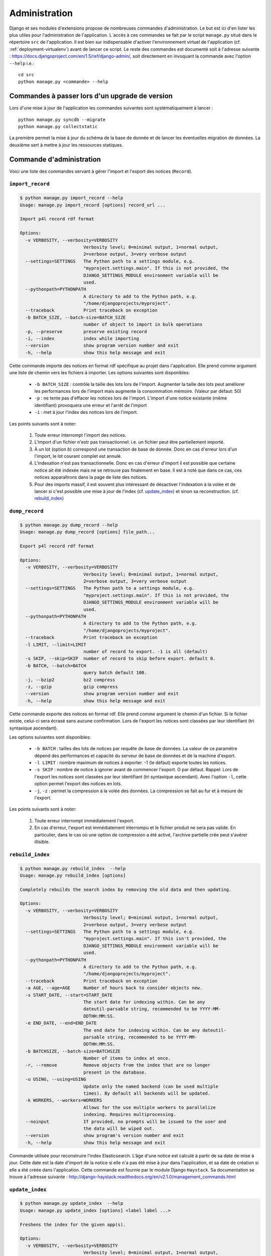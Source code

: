 **************
Administration
**************

Django et ses modules d'extensions propose de nombreuses commandes d'administration. Le but est ici d'en lister les plus utiles pour l'administration de l'application.
L`accès à ces commandes se fait par le script ``manage.py`` situé dans le répertoire ``src`` de l'application.
Il est bien sur indispensable d'activer l'environnement virtuel de l'application (cf. :ref:`deployment-virtualenv`) avant de lancer ce script.
Le reste des commandes est documenté soit à l'adresse suivante : https://docs.djangoproject.com/en/1.5/ref/django-admin/, soit directement en invoquant la commande avec l'option ``--help`` i.e.::

    cd src
    python manage.py <commande> --help
     

Commandes à passer lors d'un upgrade de version
===============================================

Lors d'une mise à jour de l'application les commandes suivantes sont systématiquement à lancer :
::

    python manage.py syncdb --migrate
    python manage.py collectstatic

La première permet la mise à jour du schéma de la base de donnée et de lancer les éventuelles migration de données.
La deuxième sert à mettre à jour les ressources statiques.


Commande d'administration
=========================

Voici une liste des commandes servant à gérer l'import et l'export des notices (``Record``). 


.. _admin-import-record:

``import_record``
-----------------

.. code-block:: bash

    $ python manage.py import_record --help     
    Usage: manage.py import_record [options] record_url ...

    Import p4l record rdf format
    
    Options:
      -v VERBOSITY, --verbosity=VERBOSITY
                            Verbosity level; 0=minimal output, 1=normal output,
                            2=verbose output, 3=very verbose output
      --settings=SETTINGS   The Python path to a settings module, e.g.
                            "myproject.settings.main". If this is not provided, the
                            DJANGO_SETTINGS_MODULE environment variable will be
                            used.
      --pythonpath=PYTHONPATH
                            A directory to add to the Python path, e.g.
                            "/home/djangoprojects/myproject".
      --traceback           Print traceback on exception
      -b BATCH_SIZE, --batch-size=BATCH_SIZE
                            number of object to import in bulk operations
      -p, --preserve        preserve existing record
      -i, --index           index while importing
      --version             show program version number and exit
      -h, --help            show this help message and exit


Cette commande importe des notices en format rdf spécifique au projet dans l'application. Elle prend comme argument une liste de chemin vers les fichiers à importer.
Les options suivantes sont disponibles:

  * ``-b BATCH_SIZE`` : contrôle la taille des lots lors de l'import.
    Augmenter la taille des lots peut améliorer les performances lors de l'import mais augmente la consommation mémoire.
    (Valeur par défaut: 50)
    
  * ``-p`` : ne tente pas d'effacer les notices lors de l'import.
    L'import d'une notice existante (même identifiant) provoquera une erreur et l'arrêt de l'import
    
  * ``-i`` : met à jour l'index des notices lors de l'import.

Les points suivants sont à noter:

  #. Toute erreur interrompt l'import des notices.
  
  #. L'import d'un fichier n'estr pas transactionnel: i.e. un fichier peut être partiellement importé.
  
  #. À un lot (option `b`) correspond une transaction de base de donnée.
     Donc en cas d'erreur lors d'un l'import, le lot courant complet est annulé.
  
  #. L'indexation n'est pas transactionnelle.
     Donc en cas d'erreur d'import il est possible que certaine notice ait été indexée mais ne se retrouve pas finalement en base.
     Il est à noté que dans ce cas, ces notices apparaîtrons dans la page de liste des notices.

  #. Pour des imports massif, il est souvent plus intéressant de désactiver l'indexation à la volée et de lancer si c'est possible une mise à jour de l'index (cf. `update_index`_) et sinon sa reconstruction. (cf. `rebuild_index`_) 


.. _admin-dump-record:

``dump_record``
---------------

.. code-block:: bash

    $ python manage.py dump_record --help
    Usage: manage.py dump_record [options] file_path...

    Export p4l record rdf format
    
    Options:
      -v VERBOSITY, --verbosity=VERBOSITY
                            Verbosity level; 0=minimal output, 1=normal output,
                            2=verbose output, 3=very verbose output
      --settings=SETTINGS   The Python path to a settings module, e.g.
                            "myproject.settings.main". If this is not provided, the
                            DJANGO_SETTINGS_MODULE environment variable will be
                            used.
      --pythonpath=PYTHONPATH
                            A directory to add to the Python path, e.g.
                            "/home/djangoprojects/myproject".
      --traceback           Print traceback on exception
      -l LIMIT, --limit=LIMIT
                            number of record to export. -1 is all (default)
      -s SKIP, --skip=SKIP  number of record to skip before export. default 0.
      -b BATCH, --batch=BATCH
                            query batch default 100.
      -j, --bzip2           bz2 compress
      -z, --gzip            gzip compress
      --version             show program version number and exit
      -h, --help            show this help message and exit
    

Cette commande exporte des notices en format rdf.  Elle prend comme argument le chemin d'un fichier. Si le fichier existe, celui-ci sera écrasé sans aucune confirmation.
Lors de l'export les notices sont classées par leur identifiant (tri syntaxique ascendant). 

Les options suivantes sont disponibles:

  * ``-b BATCH`` : tailles des lots de notices par requête de base de données. La valeur de ce paramètre dépend des performances et capacité du serveur de base de données et de la machine d'export.
  * ``-l LIMIT`` : nombre maximum de notices à exporter. -1 (le défaut) exporte toutes les notices.
  * ``-s SKIP`` : nombre de notice à ignorer avant de commencer l'export. O par défaut. Rappel: Lors de l'export les notices sont classées par leur identifiant (tri syntaxique ascendant).
    Avec l'option ``-l``, cette option permet l'export des notices en lots.
  * ``-j``, ``-z`` : permet la compression à la volée des données. La compression se fait au fur et à mesure de l'export.
  
Les points suivants sont à noter:

  #. Toute erreur interrompt immédiatement l'export.
  #. En cas d'erreur, l'export est immédiatement interrompu et le fichier produit ne sera pas valide.
     En particulier, dans le cas où une option de compression a été activé, l'archive partielle crée peut s'avérer illisible.


``rebuild_index``
-----------------

.. code-block:: bash

    $ python manage.py rebuild_index  --help
    Usage: manage.py rebuild_index [options] 
    
    Completely rebuilds the search index by removing the old data and then updating.
    
    Options:
      -v VERBOSITY, --verbosity=VERBOSITY
                            Verbosity level; 0=minimal output, 1=normal output,
                            2=verbose output, 3=very verbose output
      --settings=SETTINGS   The Python path to a settings module, e.g.
                            "myproject.settings.main". If this isn't provided, the
                            DJANGO_SETTINGS_MODULE environment variable will be
                            used.
      --pythonpath=PYTHONPATH
                            A directory to add to the Python path, e.g.
                            "/home/djangoprojects/myproject".
      --traceback           Print traceback on exception
      -a AGE, --age=AGE     Number of hours back to consider objects new.
      -s START_DATE, --start=START_DATE
                            The start date for indexing within. Can be any
                            dateutil-parsable string, recommended to be YYYY-MM-
                            DDTHH:MM:SS.
      -e END_DATE, --end=END_DATE
                            The end date for indexing within. Can be any dateutil-
                            parsable string, recommended to be YYYY-MM-
                            DDTHH:MM:SS.
      -b BATCHSIZE, --batch-size=BATCHSIZE
                            Number of items to index at once.
      -r, --remove          Remove objects from the index that are no longer
                            present in the database.
      -u USING, --using=USING
                            Update only the named backend (can be used multiple
                            times). By default all backends will be updated.
      -k WORKERS, --workers=WORKERS
                            Allows for the use multiple workers to parallelize
                            indexing. Requires multiprocessing.
      --noinput             If provided, no prompts will be issued to the user and
                            the data will be wiped out.
      --version             show program's version number and exit
      -h, --help            show this help message and exit

Commande utilisée pour reconstruire l'index Elasticsearch. L’âge d'une notice est calculé à partir de sa date de mise à jour.
Cette date est la date d'import de la notice si elle n'a pas été mise à jour dans l'application, et sa date de création si elle a été créée dans l'application. 
Cette commande est fournie par le module Django ``Haystack``. Sa documentation se trouve à l'adresse suivante : http://django-haystack.readthedocs.org/en/v2.1.0/management_commands.html

``update_index``
----------------

.. code-block:: bash

    $ python manage.py update_index  --help
    Usage: manage.py update_index [options] <label label ...>
    
    Freshens the index for the given app(s).
    
    Options:
      -v VERBOSITY, --verbosity=VERBOSITY
                            Verbosity level; 0=minimal output, 1=normal output,
                            2=verbose output, 3=very verbose output
      --settings=SETTINGS   The Python path to a settings module, e.g.
                            "myproject.settings.main". If this is not provided, the
                            DJANGO_SETTINGS_MODULE environment variable will be
                            used.
      --pythonpath=PYTHONPATH
                            A directory to add to the Python path, e.g.
                            "/home/djangoprojects/myproject".
      --traceback           Print traceback on exception
      -a AGE, --age=AGE     Number of hours back to consider objects new.
      -s START_DATE, --start=START_DATE
                            The start date for indexing within. Can be any
                            dateutil-parsable string, recommended to be YYYY-MM-
                            DDTHH:MM:SS.
      -e END_DATE, --end=END_DATE
                            The end date for indexing within. Can be any dateutil-
                            parsable string, recommended to be YYYY-MM-
                            DDTHH:MM:SS.
      -b BATCHSIZE, --batch-size=BATCHSIZE
                            Number of items to index at once.
      -r, --remove          Remove objects from the index that are no longer
                            present in the database.
      -u USING, --using=USING
                            Update only the named backend (can be used multiple
                            times). By default all backends will be updated.
      -k WORKERS, --workers=WORKERS
                            Allows for the use multiple workers to parallelize
                            indexing. Requires multiprocessing.
      --version             show program's version number and exit
      -h, --help            show this help message and exit

Commande utilisée pour mettre à jour l'index Elasticsearch. L’âge d'une notice est calculé à partir de sa date de mise à jour.
Cette date est la date d'import de la notice si elle n'a pas été mise à jour dans l'application, et sa date de création si elle a été créée dans l'application. 
Cette commande est fournie par le module Django ``Haystack``. Sa documentation se trouve à l'adresse suivante : http://django-haystack.readthedocs.org/en/v2.1.0/management_commands.html


Console d'administration
========================

Le back-office offre une console d'administration donnant accès en particulier à la gestion des utilisateurs.
On y accède par le lien ``admin`` dans l'en-tête des pages si on est connecté en tant qu'administrateur ou bien en allant directement à l'adresse ``<racine du site>/p4l/admin/``.


Gestion des utilisateurs
------------------------

L'administration des utilisateurs se fait à l'adresse suivante : ``<racine du site>/p4l/admin/p4l/user/``.

L'administration des groupes d'utilisateurs se fait à l'adresse suivante: ``<racine du site>/p4l/admin/auth/group/``.


L'interface de gestion est assez classique et ne présente pas de difficulté particulière.


Pour qu'un utilisateur puisse créer et mettre à jour des enregistrements (``Records``), il faut qu'il ait les permissions d'ajout, de modification et d'effacement de tous les objets de l'application ``p4l``.
Le champ ``Permission de l'utilisateur`` doit donc comporter toutes les entrées de la forme ``p4l | <object> | <permission>``.


Pour faciliter la gestion de ces permissions, le plus simple est de créer un groupe ``utilisateurs``. On affectera à ce groupe toutes les permissions sur les objets de l'application ``p4l``.
il suffira ensuite de mettre les utilisateurs dans ce groupe (champ ``Groupes`` dans l'interface d'édition des utilisateurs). L'utilisateur héritera alors des permissions du groupe.


Lancement d'un script
---------------------
Il est possible de lancer un script à partir de l'adresse suivante : ``<racine du site>/p4l/admin/confirm_script``.

Le script qui est exécuté est configuré par la propriété ``ADMIN_SCRIPT`` dans la configuration de l'application (``src/p4l/config.py``).
Cette propriété est un dictionnaire dont les clés sont les arguments du constructeur de subprocess.Popen.
Tous les arguments et le fonctionnement de cet objet sont détaillés à l'adresse suivante : http://docs.python.org/2/library/subprocess.html#popen-constructor
Tous les arguments sont configurables sauf les suivants : ``stdout``, ``stderr``, ``bufsize``, ``close_fds``, ``preexec_fn``.
Cependant les trois suivants seront les plus utiles:

    * `args`: soit une séquence d'arguments de programme, soit une chaine de caractères
    * `cwd`: le chemin du répertoire de travail. Par défaut : ``None``
    * `env`: dictionnire donnant les variables d'environnement positionnées durant l'exécution du script.

Il est recommandé que ``args`` soit une liste d'arguments et non une simple chaîne de caractères.

L'exemple suivant démontre comment on peut configurer cette propriété pour lancer le dump des notices avec la commande ``dump_record``.

.. code-block:: python

    ADMIN_SCRIPT = {
        'args' : [ sys.executable, "manage.py", "dump_record", "--newline", "-j", "/tmp/script_dump.rdf.bz2"],
        'cwd' : "<chemin absolu des sources l'application>/src",
        'env' : {'PYTHONPATH': '<chemin absolu de l'environement virtuel>/lib/python2.7/site-packages'},
    }


Plusieurs points sont à noter:

  * L'utilisation de cette fonctionnalité est à priori réservé pour une application installé sous Unix. (Cela peut fonctionner sous Windows, mais cela n'a pas été testé)
  * La fermeture de la fenêtre du navigateur ne stoppe pas la commande
  * En particulier si la session de l'utilisateur expire ou bien que la fenêtre du browser est fermée, il n'y a plus possibilité de stopper le processus à partir d'un browser.
    Le processus devra être interrompu par les moyens habituels directement sur le serveur
  * La commande est lancée dans le contexte du serveur web. Elle est donc exécuté par l'utilisateur du serveur web et hérite de ces droits d'accès.
  * Tout démarrage du serveur web stoppe la commande.
  * La commande partage les ressources du serveur web. Attention donc à ne pas lancer des commandes trop gourmandes en ressources, cela peut avoir des conséquences sur la stabilité du serveur web et sa disponibilité.
  * L'affichage de la sortie de la commande dans le browser se fait ligne par ligne.
    Si la sortie de la commande ne comporte pas de caractère de retour à la ligne (``"\n"``) rien ne s'affichera avant la fin de la commande.
  * Les sorties erreur et standard sont affichée ensemble sans différentiation.


